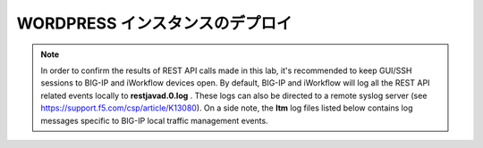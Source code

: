 .. _module1:

WORDPRESS インスタンスのデプロイ
====================================================

.. graphviz::

   digraph breadcrumb {
      rankdir="LR"
      ranksep=.4
      node [fontsize=10,style="rounded,filled",shape=box,color=gray72,margin="0.05,0.05",height=0.1] 
      fontname = "arial-bold" 
      fontsize = 10
      labeljust="l"
      subgraph cluster_provider {
         style = "rounded,filled"
         color = lightgrey
         height = .75
         label = "Provider"
         bigip [label="BIG-IP",color="steelblue1"]
         iapps [label="iApp Templates&#92;n& Deployments"]
         iwf_templates [label="Service&#92;nTemplates"]
      }
      subgraph cluster_tenant {
         style = "rounded,filled"
         color = lightgrey
         height = .75
         label = "Tenant"
         iwf_catalog [label="Service&#92;nCatalog"]
         iwf_deploy [label="Service&#92;nDeployment"]
      }
      iwf_deploy -> iwf_catalog -> iwf_templates -> iapps -> bigip
   }


.. NOTE:: In order to confirm the results of REST API calls made in this lab, it's 
   recommended to keep GUI/SSH sessions to BIG-IP and iWorkflow devices open. 
   By default, BIG-IP and iWorkflow will log all the REST API related events locally 
   to **restjavad.0.log** . These logs can also be directed to a remote syslog server 
   (see https://support.f5.com/csp/article/K13080). On a side note, the **ltm** 
   log files listed below contains log messages specific to  BIG-IP local 
   traffic management events. 



